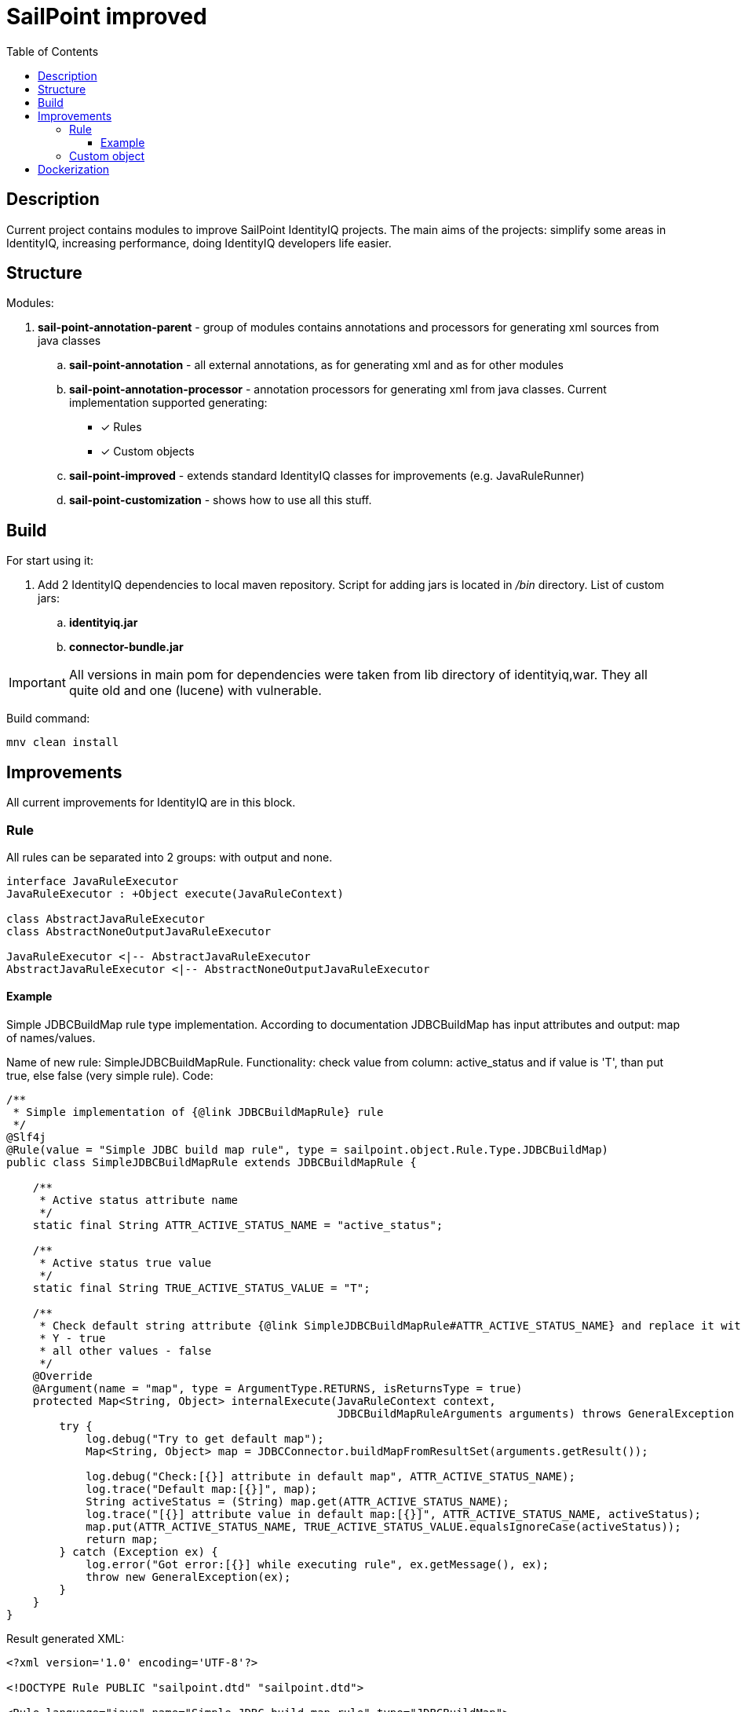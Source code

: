 = SailPoint improved
:toc:
:toclevels: 5

== Description
Current project contains modules to improve SailPoint IdentityIQ projects. The main aims of the projects: simplify some areas in IdentityIQ, increasing performance, doing IdentityIQ developers life easier.

== Structure

Modules:

. *sail-point-annotation-parent* - group of modules contains annotations and processors for generating xml sources from java classes
.. *sail-point-annotation* - all external annotations, as for generating xml and as for other modules
.. *sail-point-annotation-processor* - annotation processors for generating xml from java classes. Current implementation supported generating:
* [*] Rules
* [*] Custom objects

.. *sail-point-improved* - extends standard IdentityIQ classes for improvements (e.g. JavaRuleRunner)
.. *sail-point-customization* - shows how to use all this stuff.

== Build
For start using it:

. Add 2 IdentityIQ dependencies to local maven repository. Script for adding jars is located in _/bin_ directory. List of custom jars:
.. *identityiq.jar*
.. *connector-bundle.jar*

IMPORTANT: All versions in main pom for dependencies were taken from lib directory of identityiq,war. They all quite old and one (lucene) with vulnerable.

Build command:
----
mnv clean install
----

== Improvements
All current improvements for IdentityIQ are in this block.

=== Rule

All rules can be separated into 2 groups: with output and none.

[plantuml]
....
interface JavaRuleExecutor
JavaRuleExecutor : +Object execute(JavaRuleContext)

class AbstractJavaRuleExecutor
class AbstractNoneOutputJavaRuleExecutor

JavaRuleExecutor <|-- AbstractJavaRuleExecutor
AbstractJavaRuleExecutor <|-- AbstractNoneOutputJavaRuleExecutor
....

==== Example
Simple JDBCBuildMap rule type implementation. According to documentation JDBCBuildMap has input attributes and output: map of names/values.

Name of new rule: SimpleJDBCBuildMapRule. Functionality: check value from column: active_status and if value is 'T', than put true, else false (very simple rule). Code:
[source,java]
----
/**
 * Simple implementation of {@link JDBCBuildMapRule} rule
 */
@Slf4j
@Rule(value = "Simple JDBC build map rule", type = sailpoint.object.Rule.Type.JDBCBuildMap)
public class SimpleJDBCBuildMapRule extends JDBCBuildMapRule {

    /**
     * Active status attribute name
     */
    static final String ATTR_ACTIVE_STATUS_NAME = "active_status";

    /**
     * Active status true value
     */
    static final String TRUE_ACTIVE_STATUS_VALUE = "T";

    /**
     * Check default string attribute {@link SimpleJDBCBuildMapRule#ATTR_ACTIVE_STATUS_NAME} and replace it with boolean value:
     * Y - true
     * all other values - false
     */
    @Override
    @Argument(name = "map", type = ArgumentType.RETURNS, isReturnsType = true)
    protected Map<String, Object> internalExecute(JavaRuleContext context,
                                                  JDBCBuildMapRuleArguments arguments) throws GeneralException {
        try {
            log.debug("Try to get default map");
            Map<String, Object> map = JDBCConnector.buildMapFromResultSet(arguments.getResult());

            log.debug("Check:[{}] attribute in default map", ATTR_ACTIVE_STATUS_NAME);
            log.trace("Default map:[{}]", map);
            String activeStatus = (String) map.get(ATTR_ACTIVE_STATUS_NAME);
            log.trace("[{}] attribute value in default map:[{}]", ATTR_ACTIVE_STATUS_NAME, activeStatus);
            map.put(ATTR_ACTIVE_STATUS_NAME, TRUE_ACTIVE_STATUS_VALUE.equalsIgnoreCase(activeStatus));
            return map;
        } catch (Exception ex) {
            log.error("Got error:[{}] while executing rule", ex.getMessage(), ex);
            throw new GeneralException(ex);
        }
    }
}

----
Result generated XML:
[source,xml]
----
<?xml version='1.0' encoding='UTF-8'?>

<!DOCTYPE Rule PUBLIC "sailpoint.dtd" "sailpoint.dtd">

<Rule language="java" name="Simple JDBC build map rule" type="JDBCBuildMap">
  <Description>Simple implementation of {@link JDBCBuildMapRule} rule</Description>
    <Signature returnType="java.util.Map">
      <Inputs>
        <Argument name="application" type="sailpoint.object.Application">
          <Description>A reference to the Application object</Description>
        </Argument>
        <Argument name="schema" type="sailpoint.object.Schema">
          <Description>A reference to the Schema object for the JDBC source being read</Description>
        </Argument>
        <Argument name="state" type="java.util.Map">
          <Description>A Map that can be used to store and share data between executions of this rule during a single aggregation run</Description>
        </Argument>
        <Argument name="result" type="java.sql.ResultSet">
          <Description>The current ResultSet from the JDBC connector</Description>
        </Argument>
        <Argument name="connection" type="java.sql.Connection">
          <Description>A reference to the current SQL connection</Description>
        </Argument>
      </Inputs>
      <Returns>
        <Argument name="map" type="java.util.Map">
          <Description>Check default string attribute {@link SimpleJDBCBuildMapRule#ATTR_ACTIVE_STATUS_NAME} and replace it with boolean value:
            Y - true
            all other values - false</Description>
        </Argument>
      </Returns>
    </Signature>
  <Source>com.sailpoint.rule.connector.SimpleJDBCBuildMapRule</Source>
</Rule>
----
Advantages of using java classes as source of rules:

. No need to write code in xml
. Debugging rules (no beanshell)
. Performance improvements (~10 times faster than beanshell)
. Tests (mockito, jmockit...)
. No need to copy-paste from java class code to xml and vice versa

=== Custom object

== Dockerization
Sources: */bin/docker* +
Documentation: link:bin/docker/README.adoc[README.adoc]